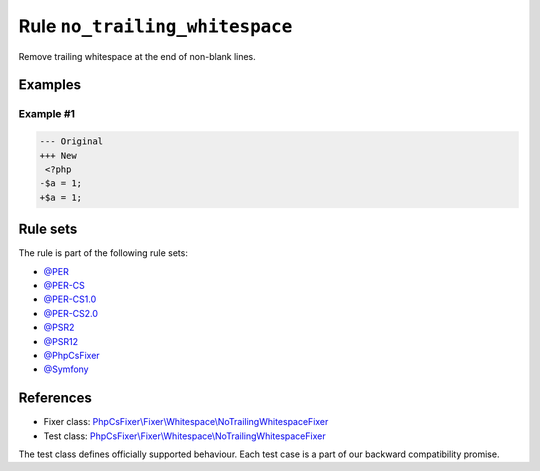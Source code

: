 ===============================
Rule ``no_trailing_whitespace``
===============================

Remove trailing whitespace at the end of non-blank lines.

Examples
--------

Example #1
~~~~~~~~~~

.. code-block:: diff

   --- Original
   +++ New
    <?php
   -$a = 1;     
   +$a = 1;

Rule sets
---------

The rule is part of the following rule sets:

- `@PER <./../../ruleSets/PER.rst>`_
- `@PER-CS <./../../ruleSets/PER-CS.rst>`_
- `@PER-CS1.0 <./../../ruleSets/PER-CS1.0.rst>`_
- `@PER-CS2.0 <./../../ruleSets/PER-CS2.0.rst>`_
- `@PSR2 <./../../ruleSets/PSR2.rst>`_
- `@PSR12 <./../../ruleSets/PSR12.rst>`_
- `@PhpCsFixer <./../../ruleSets/PhpCsFixer.rst>`_
- `@Symfony <./../../ruleSets/Symfony.rst>`_

References
----------

- Fixer class: `PhpCsFixer\\Fixer\\Whitespace\\NoTrailingWhitespaceFixer <./../../../src/Fixer/Whitespace/NoTrailingWhitespaceFixer.php>`_
- Test class: `PhpCsFixer\\Fixer\\Whitespace\\NoTrailingWhitespaceFixer <./../../../tests/Fixer/Whitespace/NoTrailingWhitespaceFixerTest.php>`_

The test class defines officially supported behaviour. Each test case is a part of our backward compatibility promise.
